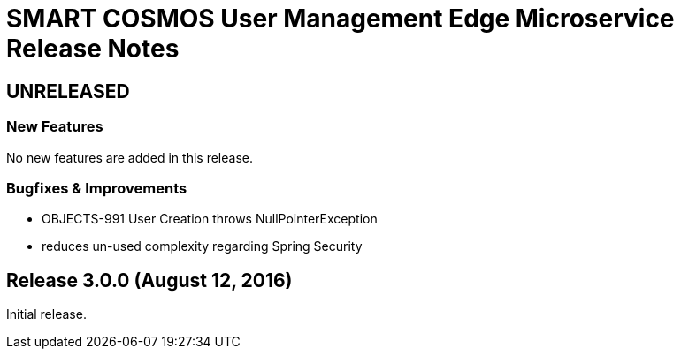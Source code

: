= SMART COSMOS User Management Edge Microservice Release Notes

== UNRELEASED

=== New Features

No new features are added in this release.

=== Bugfixes & Improvements

* OBJECTS-991 User Creation throws NullPointerException
* reduces un-used complexity regarding Spring Security

== Release 3.0.0 (August 12, 2016)

Initial release.

